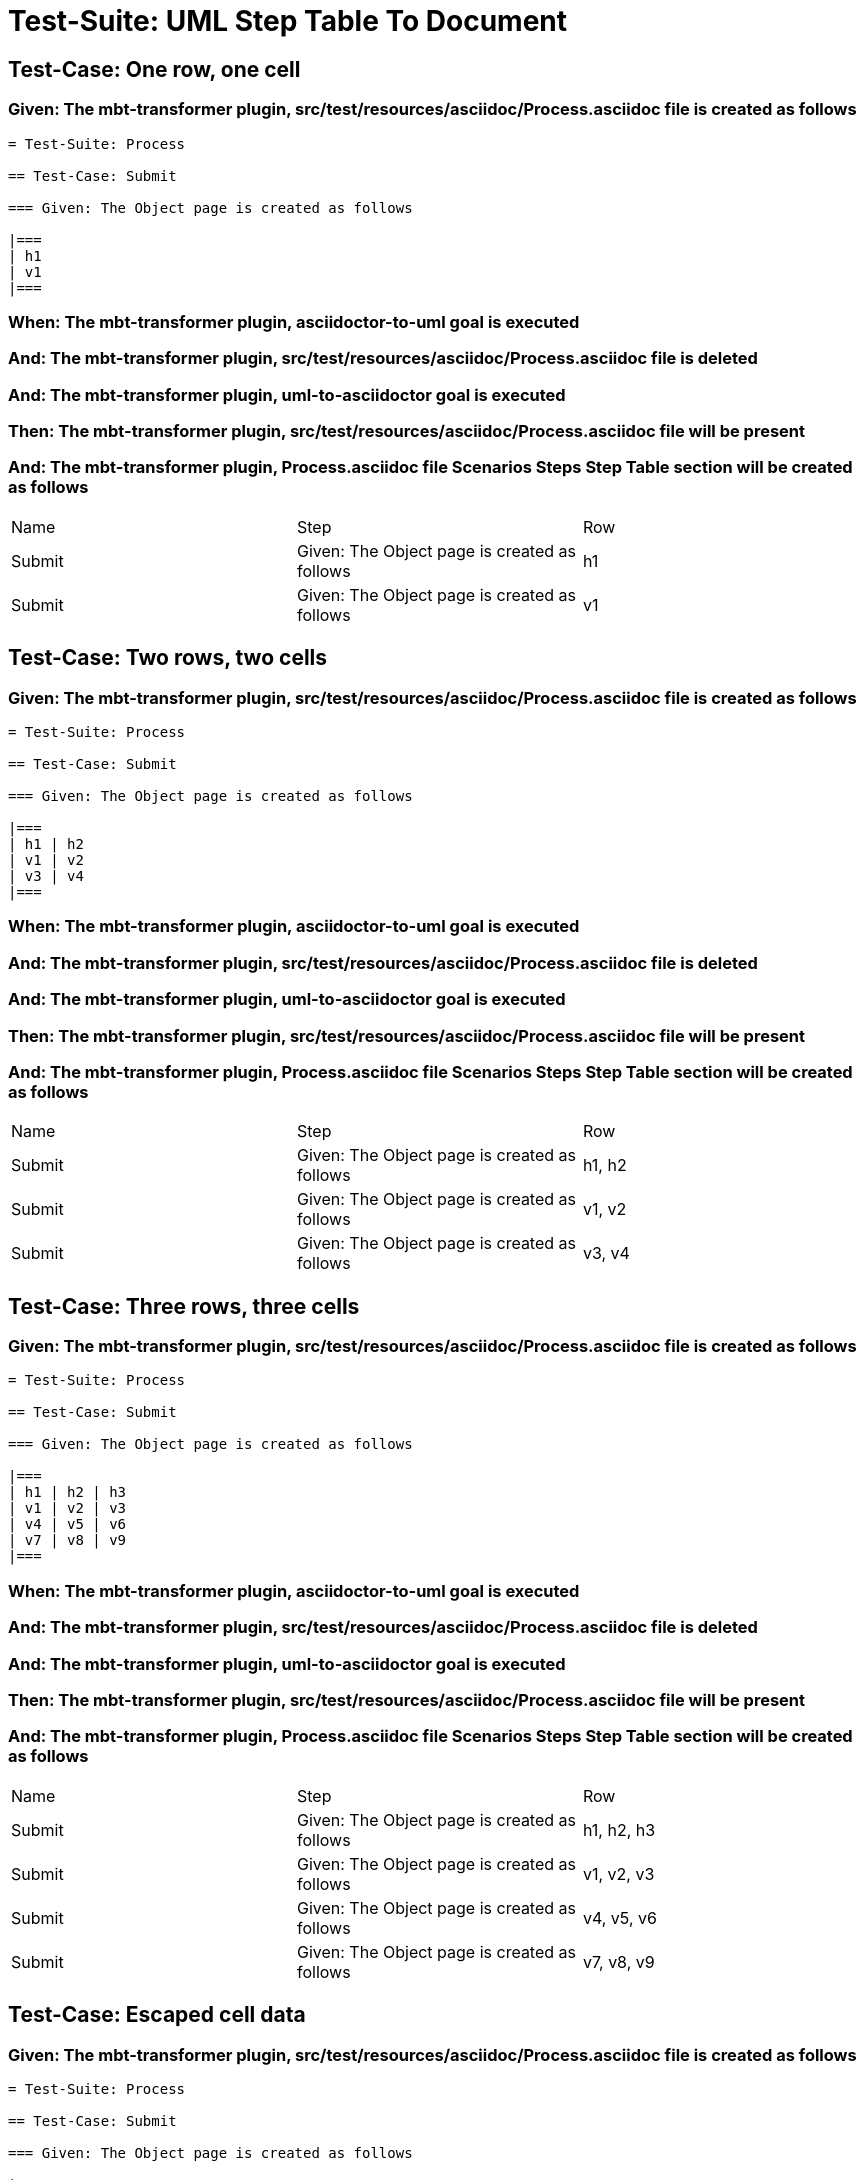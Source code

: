= Test-Suite: UML Step Table To Document

== Test-Case: One row, one cell

=== Given: The mbt-transformer plugin, src/test/resources/asciidoc/Process.asciidoc file is created as follows

----
= Test-Suite: Process

== Test-Case: Submit

=== Given: The Object page is created as follows

|===
| h1
| v1
|===
----

=== When: The mbt-transformer plugin, asciidoctor-to-uml goal is executed

=== And: The mbt-transformer plugin, src/test/resources/asciidoc/Process.asciidoc file is deleted

=== And: The mbt-transformer plugin, uml-to-asciidoctor goal is executed

=== Then: The mbt-transformer plugin, src/test/resources/asciidoc/Process.asciidoc file will be present

=== And: The mbt-transformer plugin, Process.asciidoc file Scenarios Steps Step Table section will be created as follows

|===
| Name   | Step                                         | Row
| Submit | Given: The Object page is created as follows | h1 
| Submit | Given: The Object page is created as follows | v1 
|===

== Test-Case: Two rows, two cells

=== Given: The mbt-transformer plugin, src/test/resources/asciidoc/Process.asciidoc file is created as follows

----
= Test-Suite: Process

== Test-Case: Submit

=== Given: The Object page is created as follows

|===
| h1 | h2
| v1 | v2
| v3 | v4
|===
----

=== When: The mbt-transformer plugin, asciidoctor-to-uml goal is executed

=== And: The mbt-transformer plugin, src/test/resources/asciidoc/Process.asciidoc file is deleted

=== And: The mbt-transformer plugin, uml-to-asciidoctor goal is executed

=== Then: The mbt-transformer plugin, src/test/resources/asciidoc/Process.asciidoc file will be present

=== And: The mbt-transformer plugin, Process.asciidoc file Scenarios Steps Step Table section will be created as follows

|===
| Name   | Step                                         | Row   
| Submit | Given: The Object page is created as follows | h1, h2
| Submit | Given: The Object page is created as follows | v1, v2
| Submit | Given: The Object page is created as follows | v3, v4
|===

== Test-Case: Three rows, three cells

=== Given: The mbt-transformer plugin, src/test/resources/asciidoc/Process.asciidoc file is created as follows

----
= Test-Suite: Process

== Test-Case: Submit

=== Given: The Object page is created as follows

|===
| h1 | h2 | h3
| v1 | v2 | v3
| v4 | v5 | v6
| v7 | v8 | v9
|===
----

=== When: The mbt-transformer plugin, asciidoctor-to-uml goal is executed

=== And: The mbt-transformer plugin, src/test/resources/asciidoc/Process.asciidoc file is deleted

=== And: The mbt-transformer plugin, uml-to-asciidoctor goal is executed

=== Then: The mbt-transformer plugin, src/test/resources/asciidoc/Process.asciidoc file will be present

=== And: The mbt-transformer plugin, Process.asciidoc file Scenarios Steps Step Table section will be created as follows

|===
| Name   | Step                                         | Row       
| Submit | Given: The Object page is created as follows | h1, h2, h3
| Submit | Given: The Object page is created as follows | v1, v2, v3
| Submit | Given: The Object page is created as follows | v4, v5, v6
| Submit | Given: The Object page is created as follows | v7, v8, v9
|===

== Test-Case: Escaped cell data

=== Given: The mbt-transformer plugin, src/test/resources/asciidoc/Process.asciidoc file is created as follows

----
= Test-Suite: Process

== Test-Case: Submit

=== Given: The Object page is created as follows

|===
| h1
| \| v1 \|
|===
----

=== When: The mbt-transformer plugin, asciidoctor-to-uml goal is executed

=== And: The mbt-transformer plugin, src/test/resources/asciidoc/Process.asciidoc file is deleted

=== And: The mbt-transformer plugin, uml-to-asciidoctor goal is executed

=== Then: The mbt-transformer plugin, src/test/resources/asciidoc/Process.asciidoc file will be present

=== And: The mbt-transformer plugin, Process.asciidoc file Scenarios Steps Step Table section will be created as follows

|===
| Name   | Step                                         | Row         
| Submit | Given: The Object page is created as follows | h1          
| Submit | Given: The Object page is created as follows | \\\| v1 \\\|
|===

